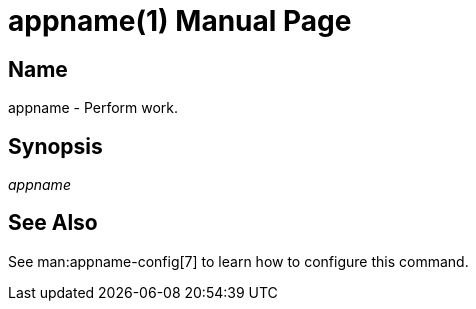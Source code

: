 = appname(1)
:doctype: manpage

== Name

appname - Perform work.

== Synopsis

_appname_

== See Also

See man:appname-config[7] to learn how to configure this command.
